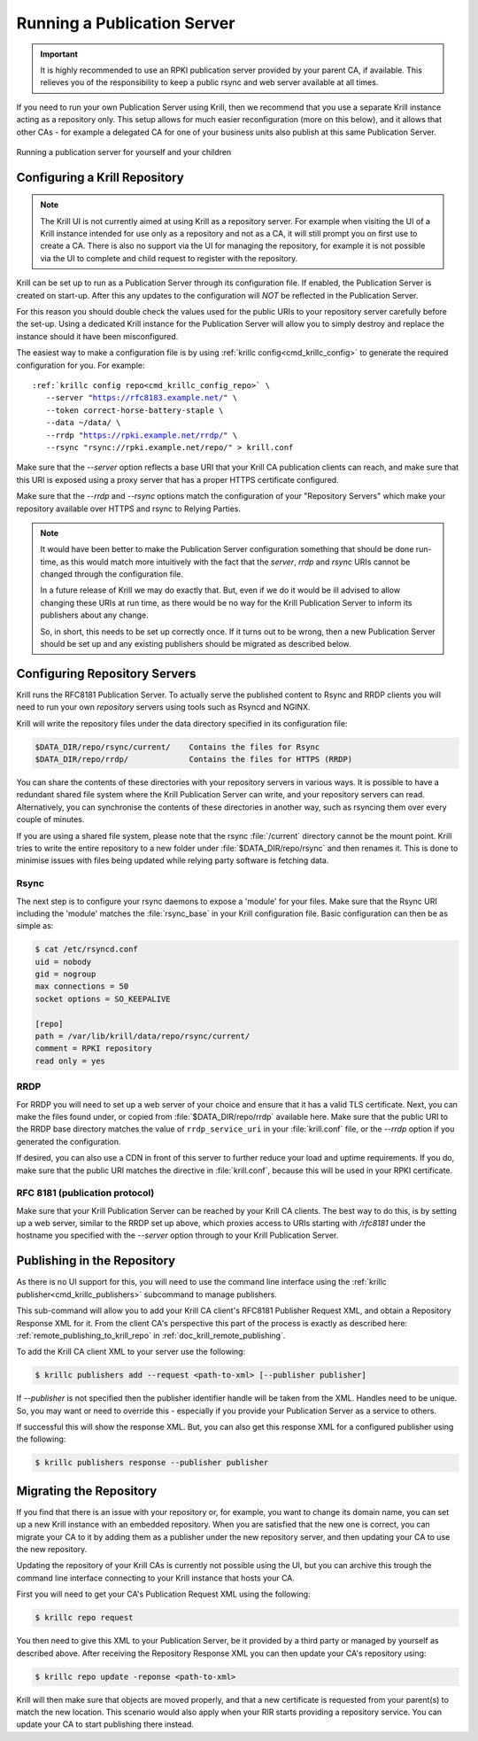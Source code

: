 .. _doc_krill_publication_server:

Running a Publication Server
============================

.. Important:: It is highly recommended to use an RPKI publication server
               provided by your parent CA, if available. This relieves you of
               the responsibility to keep a public rsync and web server
               available at all times.


If you need to run your own Publication Server using Krill, then we recommend
that you use a separate Krill instance acting as a repository only. This setup
allows for much easier reconfiguration (more on this below), and it allows that
other CAs - for example a delegated CA for one of your business units also
publish at this same Publication Server.

.. figure:: img/parent-child-repo.*
    :align: center
    :width: 100%
    :alt: Running your own publication server

    Running a publication server for yourself and your children


Configuring a Krill Repository
------------------------------

.. Note:: The Krill UI is not currently aimed at using Krill as a repository
          server. For example when visiting the UI of a Krill instance intended
          for use only as a repository and not as a CA, it will still prompt you
          on first use to create a CA. There is also no support via the UI for
          managing the repository, for example it is not possible via the UI to
          complete and child request to register with the repository.


Krill can be set up to run as a Publication Server through its configuration
file. If enabled, the Publication Server is created on start-up. After this
any updates to the configuration will *NOT* be reflected in the Publication
Server.

For this reason you should double check the values used for the public URIs to
your repository server carefully before the set-up. Using a dedicated Krill
instance for the Publication Server will allow you to simply destroy and replace
the instance should it have been misconfigured.

The easiest way to make a configuration file is by using
:ref:`krillc config<cmd_krillc_config>`  to generate the required configuration
for you. For example:

.. parsed-literal::

  :ref:`krillc config repo<cmd_krillc_config_repo>` \\
     --server "https://rfc8183.example.net/" \\
     --token correct-horse-battery-staple \\
     --data ~/data/ \\
     --rrdp "https://rpki.example.net/rrdp/" \\
     --rsync "rsync://rpki.example.net/repo/" > krill.conf

Make sure that the `--server` option reflects a base URI that your Krill CA
publication clients can reach, and make sure that this URI is exposed using
a proxy server that has a proper HTTPS certificate configured.

Make sure that the `--rrdp` and `--rsync` options match the configuration of your
"Repository Servers" which make your repository available over HTTPS and rsync
to Relying Parties.

.. Note:: It would have been better to make the Publication Server configuration
          something that should be done run-time, as this would match more
          intuitively with the fact that the `server`, `rrdp` and `rsync` URIs
          cannot be changed through the configuration file.

          In a future release of Krill we may do exactly that. But, even if we
          do it would be ill advised to allow changing these URIs at run time,
          as there would be no way for the Krill Publication Server to inform
          its publishers about any change.

          So, in short, this needs to be set up correctly once. If it turns out
          to be wrong, then a new Publication Server should be set up and any
          existing publishers should be migrated as described below.

Configuring Repository Servers
------------------------------

Krill runs the RFC8181 Publication Server. To actually serve the published
content to Rsync and RRDP clients you will need to run your own *repository*
servers using tools such as Rsyncd and NGINX.

Krill will write the repository files under the data directory specified in its
configuration file:

.. code-block:: text

   $DATA_DIR/repo/rsync/current/    Contains the files for Rsync
   $DATA_DIR/repo/rrdp/             Contains the files for HTTPS (RRDP)

You can share the contents of these directories with your repository servers in
various ways. It is possible to have a redundant shared file system where the
Krill Publication Server can write, and your repository servers can read.
Alternatively, you can synchronise the contents of these directories in another
way, such as rsyncing them over every couple of minutes.

If you are using a shared file system, please note that the rsync
:file:`/current` directory cannot be the mount point. Krill tries to write the
entire repository to a new folder under :file:`$DATA_DIR/repo/rsync` and then
renames it. This is done to minimise issues with files being updated while
relying party software is fetching data.

Rsync
"""""

The next step is to configure your rsync daemons to expose a 'module' for your
files. Make sure that the Rsync URI including the 'module' matches the
:file:`rsync_base` in your Krill configuration file. Basic configuration can
then be as simple as:

.. code-block:: bash

  $ cat /etc/rsyncd.conf
  uid = nobody
  gid = nogroup
  max connections = 50
  socket options = SO_KEEPALIVE

  [repo]
  path = /var/lib/krill/data/repo/rsync/current/
  comment = RPKI repository
  read only = yes

RRDP
""""

For RRDP you will need to set up a web server of your choice and ensure that it
has a valid TLS certificate. Next, you can make the files found under, or copied
from :file:`$DATA_DIR/repo/rrdp` available here. Make sure that the public URI
to the RRDP base directory matches the value of ``rrdp_service_uri`` in your
:file:`krill.conf` file, or the `--rrdp` option if you generated the
configuration.

If desired, you can also use a CDN in front of this server to further reduce
your load and uptime requirements. If you do, make sure that the public URI
matches the directive in :file:`krill.conf`, because this will be used in your
RPKI certificate.

RFC 8181 (publication protocol)
"""""""""""""""""""""""""""""""

Make sure that your Krill Publication Server can be reached by your Krill CA
clients. The best way to do this, is by setting up a web server, similar to the
RRDP set up above, which proxies access to URIs starting with `/rfc8181` under
the hostname you specified with the `--server` option through to your Krill
Publication Server.


Publishing in the Repository
----------------------------

As there is no UI support for this, you will need to use the command line
interface using the :ref:`krillc publisher<cmd_krillc_publishers>` subcommand
to manage publishers.

This sub-command will allow you to add your Krill CA client's RFC8181 Publisher
Request XML, and obtain a Repository Response XML for it. From the client CA's
perspective this part of the process is exactly as described here:
:ref:`remote_publishing_to_krill_repo` in :ref:`doc_krill_remote_publishing`.

To add the Krill CA client XML to your server use the following:

.. code-block:: bash

  $ krillc publishers add --request <path-to-xml> [--publisher publisher]

If `--publisher` is not specified then the publisher identifier handle will be
taken from the XML. Handles need to be unique. So, you may want or need to
override this - especially if you provide your Publication Server as a service
to others.

If successful this will show the response XML. But, you can also get this
response XML for a configured publisher using the following:

.. code-block:: bash

  $ krillc publishers response --publisher publisher



Migrating the Repository
------------------------

If you find that there is an issue with your repository or, for example, you
want to change its domain name, you can set up a new Krill instance with an
embedded repository. When you are satisfied that the new one is correct, you
can migrate your CA to it by adding them as a publisher under the new
repository server, and then updating your CA to use the new repository.

Updating the repository of your Krill CAs is currently not possible using the
UI, but you can archive this trough the command line interface connecting to
your Krill instance that hosts your CA.

First you will need to get your CA's Publication Request XML using the
following:

.. code-block:: bash

  $ krillc repo request

You then need to give this XML to your Publication Server, be it provided by
a third party or managed by yourself as described above. After receiving the
Repository Response XML you can then update your CA's repository using:

.. code-block:: bash

  $ krillc repo update -reponse <path-to-xml>


Krill will then make sure that objects are moved properly, and that a new
certificate is requested from your parent(s) to match the new location. This
scenario would also apply when your RIR starts providing a repository service.
You can update your CA to start publishing there instead.
